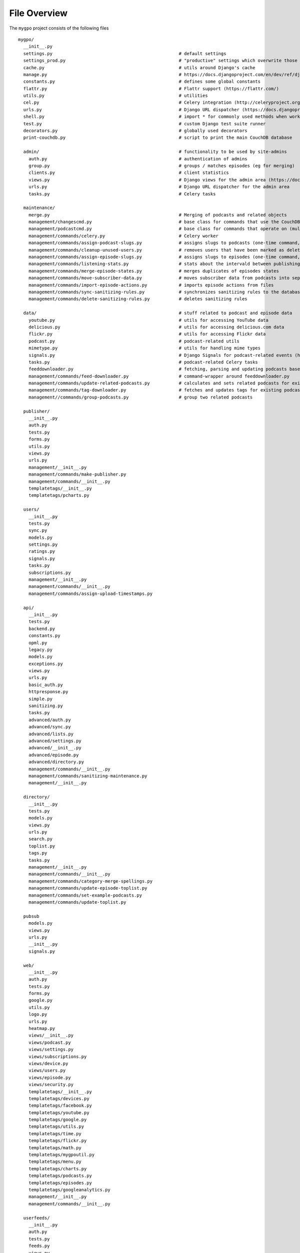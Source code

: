 File Overview
=============

The ``mygpo`` project consists of the following files ::

  mygpo/
    __init__.py
    settings.py                                                # default settings
    settings_prod.py                                           # "productive" settings which overwrite those in settings.py
    cache.py                                                   # utils around Django's cache
    manage.py                                                  # https://docs.djangoproject.com/en/dev/ref/django-admin/
    constants.py                                               # defines some global constants
    flattr.py                                                  # Flattr support (https://flattr.com/)
    utils.py                                                   # utilities
    cel.py                                                     # Celery integration (http://celeryproject.org/)
    urls.py                                                    # Django URL dispatcher (https://docs.djangoproject.com/en/dev/topics/http/urls/)
    shell.py                                                   # import * for commonly used methods when working in the Django shell
    test.py                                                    # custom Django test suite runner
    decorators.py                                              # globally used decorators
    print-couchdb.py                                           # script to print the main CouchDB database

    admin/                                                     # functionality to be used by site-admins
      auth.py                                                  # authentication of admins
      group.py                                                 # groups / matches episodes (eg for merging)
      clients.py                                               # client statistics
      views.py                                                 # Django views for the admin area (https://docs.djangoproject.com/en/dev/topics/http/views/)
      urls.py                                                  # Django URL dispatcher for the admin area
      tasks.py                                                 # Celery tasks

    maintenance/
      merge.py                                                 # Merging of podcasts and related objects
      management/changescmd.py                                 # base class for commands that use the CouchDB changes feed (https://couchdb.readthedocs.org/en/latest/changes.html)
      management/podcastcmd.py                                 # base class for commands that operate on (multiple) podcasts
      management/commands/celery.py                            # Celery worker
      management/commands/assign-podcast-slugs.py              # assigns slugs to podcasts (one-time command, now unused)
      management/commands/cleanup-unused-users.py              # removes users that have been marked as deleted
      management/commands/assign-episode-slugs.py              # assigns slugs to episodes (one-time command, now unused)
      management/commands/listening-stats.py                   # stats about the intervald between publishing and playing episodes
      management/commands/merge-episode-states.py              # merges duplicates of episodes states
      management/commands/move-subscriber-data.py              # moves subscriber data from podcasts into separate objects
      management/commands/import-episode-actions.py            # imports episode actions from files
      management/commands/sync-sanitizing-rules.py             # synchronizes sanitizing rules to the database
      management/commands/delete-sanitizing-rules.py           # deletes sanitizing rules

    data/                                                      # stuff related to podcast and episode data
      youtube.py                                               # utils for accessing YouTube data
      delicious.py                                             # utils for accessing delicious.com data
      flickr.py                                                # utils for accessing Flickr data
      podcast.py                                               # podcast-related utils
      mimetype.py                                              # utils for handling mime types
      signals.py                                               # Django Signals for podcast-related events (https://docs.djangoproject.com/en/dev/topics/signals/)
      tasks.py                                                 # podcast-related Celery tasks
      feeddownloader.py                                        # fetching, parsing and updating podcasts based on their feeds
      management/commands/feed-downloader.py                   # command-wrapper around feeddownloader.py
      management/commands/update-related-podcasts.py           # calculates and sets related podcasts for existing podcasts
      management/commands/tag-downloader.py                    # fetches and updates tags for existing podcasts
      management//commands/group-podcasts.py                   # group two related podcasts

    publisher/
      __init__.py
      auth.py
      tests.py
      forms.py
      utils.py
      views.py
      urls.py
      management/__init__.py
      management/commands/make-publisher.py
      management/commands/__init__.py
      templatetags/__init__.py
      templatetags/pcharts.py

    users/
      __init__.py
      tests.py
      sync.py
      models.py
      settings.py
      ratings.py
      signals.py
      tasks.py
      subscriptions.py
      management/__init__.py
      management/commands/__init__.py
      management/commands/assign-upload-timestamps.py

    api/
      __init__.py
      tests.py
      backend.py
      constants.py
      opml.py
      legacy.py
      models.py
      exceptions.py
      views.py
      urls.py
      basic_auth.py
      httpresponse.py
      simple.py
      sanitizing.py
      tasks.py
      advanced/auth.py
      advanced/sync.py
      advanced/lists.py
      advanced/settings.py
      advanced/__init__.py
      advanced/episode.py
      advanced/directory.py
      management/commands/__init__.py
      management/commands/sanitizing-maintenance.py
      management/__init__.py

    directory/
      __init__.py
      tests.py
      models.py
      views.py
      urls.py
      search.py
      toplist.py
      tags.py
      tasks.py
      management/__init__.py
      management/commands/__init__.py
      management/commands/category-merge-spellings.py
      management/commands/update-episode-toplist.py
      management/commands/set-example-podcasts.py
      management/commands/update-toplist.py

    pubsub
      models.py
      views.py
      urls.py
      __init__.py
      signals.py

    web/
      __init__.py
      auth.py
      tests.py
      forms.py
      google.py
      utils.py
      logo.py
      urls.py
      heatmap.py
      views/__init__.py
      views/podcast.py
      views/settings.py
      views/subscriptions.py
      views/device.py
      views/users.py
      views/episode.py
      views/security.py
      templatetags/__init__.py
      templatetags/devices.py
      templatetags/facebook.py
      templatetags/youtube.py
      templatetags/google.py
      templatetags/utils.py
      templatetags/time.py
      templatetags/flickr.py
      templatetags/math.py
      templatetags/mygpoutil.py
      templatetags/menu.py
      templatetags/charts.py
      templatetags/podcasts.py
      templatetags/episodes.py
      templatetags/googleanalytics.py
      management/__init__.py
      management/commands/__init__.py

    userfeeds/
      __init__.py
      auth.py
      tests.py
      feeds.py
      views.py
      urls.py

    core/
      __init__.py
      tests.py
      oldid.py
      json.py
      models.py
      proxy.py
      signals.py
      podcasts.py
      tasks.py
      graphite.py
      slugs.py
      management/__init__.py
      management/commands/__init__.py

    share/
      __init__.py
      userpage.py
      models.py
      views.py
      urls.py
      templatetags/__init__.py
      templatetags/gravatar.py

    db/
      __init__.py

    db/couchdb/
      __init__.py
      common.py
      episode_state.py
      utils.py
      user.py
      models.py
      podcast_state.py
      podcast.py
      podcastlist.py
      episode.py
      directory.py
      pubsub.py
      management/__init__.py
      management/commands/__init__.py
      management/commands/touch-couchdb-views.py
      management/commands/compact-couchdb.py
      management/commands/dump-sample.py
      management/commands/sync-design-docs.py
      management/commands/count-view-usage.py
